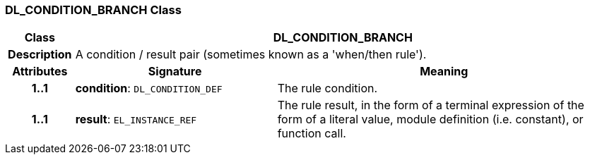 === DL_CONDITION_BRANCH Class

[cols="^1,3,5"]
|===
h|*Class*
2+^h|*DL_CONDITION_BRANCH*

h|*Description*
2+a|A condition / result pair (sometimes known as a 'when/then rule').

h|*Attributes*
^h|*Signature*
^h|*Meaning*

h|*1..1*
|*condition*: `DL_CONDITION_DEF`
a|The rule condition.

h|*1..1*
|*result*: `EL_INSTANCE_REF`
a|The rule result, in the form of a terminal expression of the form of a literal value, module definition (i.e. constant), or function call.
|===
